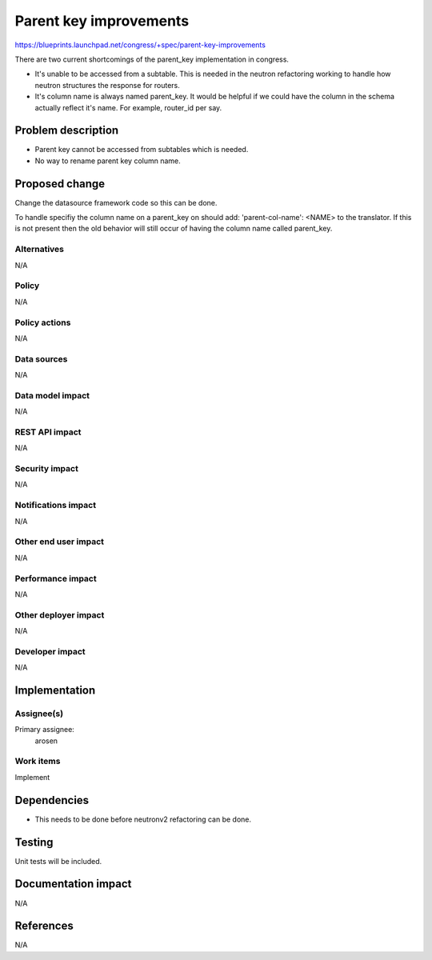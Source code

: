 ..
 This work is licensed under a Creative Commons Attribution 3.0 Unported
 License.

 http://creativecommons.org/licenses/by/3.0/legalcode

==========================================
Parent key improvements
==========================================

https://blueprints.launchpad.net/congress/+spec/parent-key-improvements

There are two current shortcomings of the parent_key implementation in
congress.

* It's unable to be accessed from a subtable. This is needed in the neutron
  refactoring working to handle how neutron structures the response for
  routers.

* It's column name is always named parent_key. It would be helpful if we
  could have the column in the schema actually reflect it's name.
  For example, router_id per say.


Problem description
===================

* Parent key cannot be accessed from subtables which is needed.
* No way to rename parent key column name.

Proposed change
===============

Change the datasource framework code so this can be done.

To handle specifiy the column name on a parent_key on should add:
'parent-col-name': <NAME> to the translator. If this is not present
then the old behavior will still occur of having the column name called
parent_key.

Alternatives
------------

N/A

Policy
------

N/A

Policy actions
--------------

N/A

Data sources
------------

N/A

Data model impact
-----------------

N/A

REST API impact
---------------

N/A

Security impact
---------------

N/A

Notifications impact
--------------------

N/A

Other end user impact
---------------------

N/A

Performance impact
------------------

N/A

Other deployer impact
---------------------

N/A

Developer impact
----------------

N/A

Implementation
==============

Assignee(s)
-----------

Primary assignee:
   arosen

Work items
----------

Implement

Dependencies
============

* This needs to be done before neutronv2 refactoring can be done.


Testing
=======

Unit tests will be included.

Documentation impact
====================

N/A

References
==========

N/A
